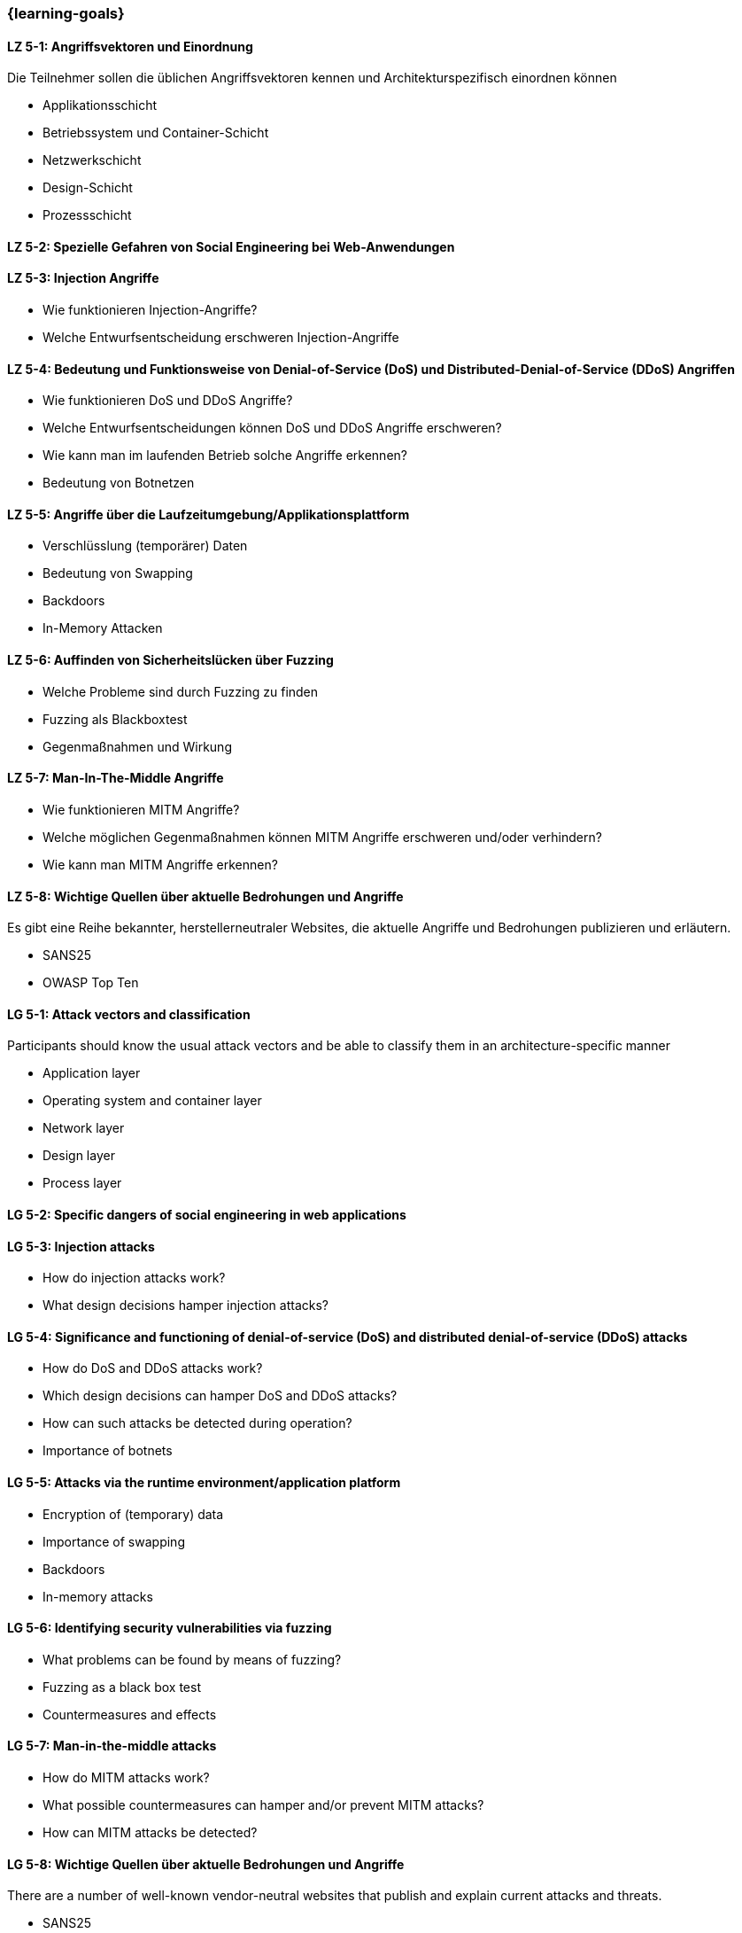 === {learning-goals}


// tag::DE[]
[[LZ-5-1]]
==== LZ 5-1: Angriffsvektoren und Einordnung

Die Teilnehmer sollen die üblichen Angriffsvektoren kennen und Architekturspezifisch einordnen können

- Applikationsschicht
- Betriebssystem und Container-Schicht
- Netzwerkschicht
- Design-Schicht
- Prozessschicht


[[LZ-5-2]]
==== LZ 5-2: Spezielle Gefahren von Social Engineering bei Web-Anwendungen

[[LZ-5-3]]
==== LZ 5-3: Injection Angriffe

- Wie funktionieren Injection-Angriffe?
- Welche Entwurfsentscheidung erschweren Injection-Angriffe

[[LZ-5-4]]
==== LZ 5-4: Bedeutung und Funktionsweise von Denial-of-Service (DoS) und Distributed-Denial-of-Service (DDoS) Angriffen
- Wie funktionieren DoS und DDoS Angriffe?
- Welche Entwurfsentscheidungen können DoS und DDoS Angriffe erschweren?
- Wie kann man im laufenden Betrieb solche Angriffe erkennen?
- Bedeutung von Botnetzen


[[LZ-5-5]]
==== LZ 5-5: Angriffe über die Laufzeitumgebung/Applikationsplattform

- Verschlüsslung (temporärer) Daten
- Bedeutung von Swapping
- Backdoors
- In-Memory Attacken


[[LZ-5-6]]
==== LZ 5-6: Auffinden von Sicherheitslücken über Fuzzing

- Welche Probleme sind durch Fuzzing zu finden
- Fuzzing als Blackboxtest
- Gegenmaßnahmen und Wirkung


[[LZ-5-7]]
==== LZ 5-7: Man-In-The-Middle Angriffe
- Wie funktionieren MITM Angriffe?
- Welche möglichen Gegenmaßnahmen können MITM Angriffe erschweren und/oder verhindern?
- Wie kann man MITM Angriffe erkennen?

[[LZ-5-8]]
==== LZ 5-8: Wichtige Quellen über aktuelle Bedrohungen und Angriffe

Es gibt eine Reihe bekannter, herstellerneutraler Websites, die aktuelle Angriffe und Bedrohungen publizieren und erläutern.

- SANS25
- OWASP Top Ten


// end::DE[]

// tag::EN[]
[[LG-5-1]]
==== LG 5-1: Attack vectors and classification

Participants should know the usual attack vectors and be able to classify them in an architecture-specific manner

-	Application layer
-	Operating system and container layer
-	Network layer
-	Design layer
-	Process layer

[[LG-5-2]]
==== LG 5-2: Specific dangers of social engineering in web applications

[[LG-5-3]]
==== LG 5-3: Injection attacks
-	How do injection attacks work?
-	What design decisions hamper injection attacks?

[[LG-5-4]]
==== LG 5-4: Significance and functioning of denial-of-service (DoS) and distributed denial-of-service (DDoS) attacks
-	How do DoS and DDoS attacks work?
-	Which design decisions can hamper DoS and DDoS attacks?
-	How can such attacks be detected during operation?
-	Importance of botnets

[[LG-5-5]]
==== LG 5-5: Attacks via the runtime environment/application platform
-	Encryption of (temporary) data
-	Importance of swapping
-	Backdoors
-	In-memory attacks

[[LG-5-6]]
==== LG 5-6: Identifying security vulnerabilities via fuzzing
-	What problems can be found by means of fuzzing?
-	Fuzzing as a black box test
-	Countermeasures and effects

[[LG-5-7]]
==== LG 5-7: Man-in-the-middle attacks
-	How do MITM attacks work?
-	What possible countermeasures can hamper and/or prevent MITM attacks?
-	How can MITM attacks be detected?

[[LG-5-8]]
==== LG 5-8: Wichtige Quellen über aktuelle Bedrohungen und Angriffe

There are a number of well-known vendor-neutral websites that publish and explain current attacks and threats.

- SANS25
- OWASP Top Ten
// end::EN[]
